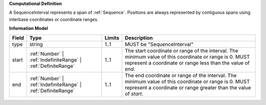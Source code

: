 **Computational Definition**

A SequenceInterval represents a span of :ref:`Sequence`. Positions are always represented by contiguous spans using interbase coordinates or coordinate ranges.

**Information Model**

.. list-table::
   :class: clean-wrap
   :header-rows: 1
   :align: left
   :widths: auto
   
   *  - Field
      - Type
      - Limits
      - Description
   *  - type
      - string
      - 1..1
      - MUST be "SequenceInterval"
   *  - start
      - :ref:`Number` | :ref:`IndefiniteRange` | :ref:`DefiniteRange`
      - 1..1
      - The start coordinate or range of the interval. The minimum value of this coordinate or range is 0. MUST represent a coordinate or range less than the value of `end`.
   *  - end
      - :ref:`Number` | :ref:`IndefiniteRange` | :ref:`DefiniteRange`
      - 1..1
      - The end coordinate or range of the interval. The minimum value of this coordinate or range is 0. MUST represent a coordinate or range greater than the value of `start`.
